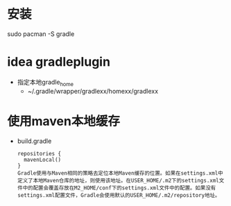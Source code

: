 * 安装
  sudo pacman -S gradle
* idea gradleplugin
  + 指定本地gradle_home
    + ~/.gradle/wrapper/gradlexx/homexx/gradlexx
* 使用maven本地缓存
  + build.gradle
    #+BEGIN_EXAMPLE
      repositories {
        mavenLocal()
      } 
      Gradle使用与Maven相同的策略去定位本地Maven缓存的位置。如果在settings.xml中定义了本地Maven仓库的地址，则使用该地址。在USER_HOME/.m2下的settings.xml文件中的配置会覆盖存放在M2_HOME/conf下的settings.xml文件中的配置。如果没有settings.xml配置文件，Gradle会使用默认的USER_HOME/.m2/repository地址。
    #+END_EXAMPLE
